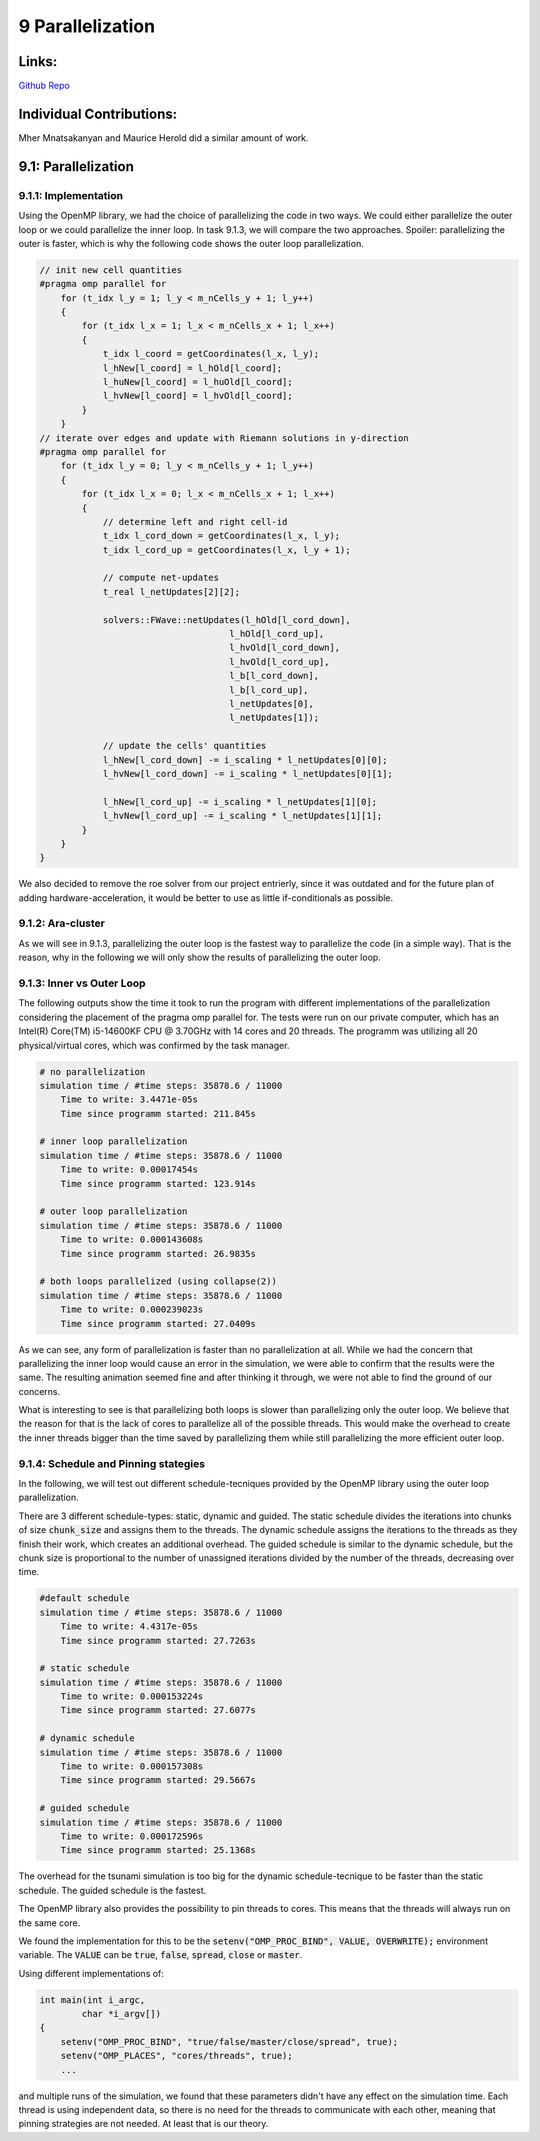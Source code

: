 9 Parallelization
=================

Links:
------------

`Github Repo <https://github.com/MherMnatsakanyan03/tsunami_lab.git>`_


Individual Contributions:
-------------------------

Mher Mnatsakanyan and Maurice Herold did a similar amount of work.

9.1: Parallelization
--------------------

9.1.1: Implementation
^^^^^^^^^^^^^^^^^^^^^

Using the OpenMP library, we had the choice of parallelizing the code in two ways. We could either parallelize
the outer loop or we could parallelize the inner loop. In task 9.1.3, we will compare the two approaches.
Spoiler: parallelizing the outer is faster, which is why the following code shows the outer loop parallelization.

.. code:: c++

    // init new cell quantities
    #pragma omp parallel for
        for (t_idx l_y = 1; l_y < m_nCells_y + 1; l_y++)
        {
            for (t_idx l_x = 1; l_x < m_nCells_x + 1; l_x++)
            {
                t_idx l_coord = getCoordinates(l_x, l_y);
                l_hNew[l_coord] = l_hOld[l_coord];
                l_huNew[l_coord] = l_huOld[l_coord];
                l_hvNew[l_coord] = l_hvOld[l_coord];
            }
        }
    // iterate over edges and update with Riemann solutions in y-direction
    #pragma omp parallel for
        for (t_idx l_y = 0; l_y < m_nCells_y + 1; l_y++)
        {
            for (t_idx l_x = 0; l_x < m_nCells_x + 1; l_x++)
            {
                // determine left and right cell-id
                t_idx l_cord_down = getCoordinates(l_x, l_y);
                t_idx l_cord_up = getCoordinates(l_x, l_y + 1);

                // compute net-updates
                t_real l_netUpdates[2][2];

                solvers::FWave::netUpdates(l_hOld[l_cord_down],
                                        l_hOld[l_cord_up],
                                        l_hvOld[l_cord_down],
                                        l_hvOld[l_cord_up],
                                        l_b[l_cord_down],
                                        l_b[l_cord_up],
                                        l_netUpdates[0],
                                        l_netUpdates[1]);

                // update the cells' quantities
                l_hNew[l_cord_down] -= i_scaling * l_netUpdates[0][0];
                l_hvNew[l_cord_down] -= i_scaling * l_netUpdates[0][1];

                l_hNew[l_cord_up] -= i_scaling * l_netUpdates[1][0];
                l_hvNew[l_cord_up] -= i_scaling * l_netUpdates[1][1];
            }
        }
    }

We also decided to remove the roe solver from our project entrierly, since it was outdated and for the future
plan of adding hardware-acceleration, it would be better to use as little if-conditionals as possible.


9.1.2: Ara-cluster
^^^^^^^^^^^^^^^^^^

As we will see in 9.1.3, parallelizing the outer loop is the fastest way to parallelize the code (in a simple
way). That is the reason, why in the following we will only show the results of parallelizing the outer loop.


9.1.3: Inner vs Outer Loop
^^^^^^^^^^^^^^^^^^^^^^^^^^

The following outputs show the time it took to run the program with different implementations of the
parallelization considering the placement of the pragma omp parallel for.
The tests were run on our private computer, which has an Intel(R) Core(TM) i5-14600KF CPU @ 3.70GHz with 14
cores and 20 threads. The programm was utilizing all 20 physical/virtual cores, which was confirmed by the task
manager.

.. code:: python

    # no parallelization
    simulation time / #time steps: 35878.6 / 11000
        Time to write: 3.4471e-05s
        Time since programm started: 211.845s

    # inner loop parallelization
    simulation time / #time steps: 35878.6 / 11000
        Time to write: 0.00017454s
        Time since programm started: 123.914s

    # outer loop parallelization
    simulation time / #time steps: 35878.6 / 11000
        Time to write: 0.000143608s
        Time since programm started: 26.9835s

    # both loops parallelized (using collapse(2))
    simulation time / #time steps: 35878.6 / 11000
        Time to write: 0.000239023s
        Time since programm started: 27.0409s

As we can see, any form of parallelization is faster than no parallelization at all. While we had the
concern that parallelizing the inner loop would cause an error in the simulation, we were able to confirm
that the results were the same. The resulting animation seemed fine and after thinking it through, we
were not able to find the ground of our concerns.

What is interesting to see is that parallelizing both loops is slower than parallelizing only the outer loop.
We believe that the reason for that is the lack of cores to parallelize all of the possible threads.
This would make the overhead to create the inner threads bigger than the time saved by parallelizing them
while still parallelizing the more efficient outer loop.


9.1.4: Schedule and Pinning stategies
^^^^^^^^^^^^^^^^^^^^^^^^^^^^^^^^^^^^^

In the following, we will test out different schedule-tecniques provided by the OpenMP library using the outer
loop parallelization.

There are 3 different schedule-types: static, dynamic and guided. The static schedule divides the iterations
into chunks of size :code:`chunk_size` and assigns them to the threads. The dynamic schedule assigns the
iterations to the threads as they finish their work, which creates an additional overhead. The guided schedule
is similar to the dynamic schedule, but the chunk size is proportional to the number of unassigned iterations
divided by the number of the threads, decreasing over time.

.. code:: python

    #default schedule
    simulation time / #time steps: 35878.6 / 11000
        Time to write: 4.4317e-05s
        Time since programm started: 27.7263s

    # static schedule
    simulation time / #time steps: 35878.6 / 11000
        Time to write: 0.000153224s
        Time since programm started: 27.6077s

    # dynamic schedule
    simulation time / #time steps: 35878.6 / 11000
        Time to write: 0.000157308s
        Time since programm started: 29.5667s

    # guided schedule
    simulation time / #time steps: 35878.6 / 11000
        Time to write: 0.000172596s
        Time since programm started: 25.1368s

The overhead for the tsunami simulation is too big for the dynamic schedule-tecnique to be faster than the
static schedule. The guided schedule is the fastest.

The OpenMP library also provides the possibility to pin threads to cores. This means that the threads will
always run on the same core.

We found the implementation for this to be the :code:`setenv("OMP_PROC_BIND", VALUE, OVERWRITE);` environment
variable. The :code:`VALUE` can be :code:`true`, :code:`false`, :code:`spread`, :code:`close` or :code:`master`.

Using different implementations of:

.. code:: c++
    
    int main(int i_argc,
            char *i_argv[])
    {
        setenv("OMP_PROC_BIND", "true/false/master/close/spread", true);
        setenv("OMP_PLACES", "cores/threads", true);
        ...

and multiple runs of the simulation, we found that these parameters didn't have any effect on the simulation
time. Each thread is using independent data, so there is no need for the threads to communicate with each other, meaning that pinning strategies are not needed. At least that is our theory.